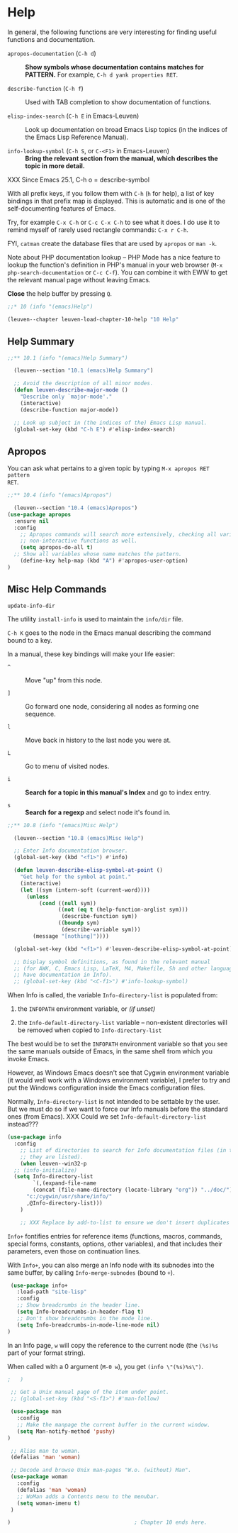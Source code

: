 * Help

In general, the following functions are very interesting for finding useful
functions and documentation.

- ~apropos-documentation~ (~C-h d~) ::
     *Show symbols whose documentation contains matches for PATTERN.*
     For example, ~C-h d yank properties RET~.

- ~describe-function~ (~C-h f~) ::
     Used with TAB completion to show documentation of functions.

- ~elisp-index-search~ (~C-h E~ in Emacs-Leuven) ::
     Look up documentation on broad Emacs Lisp topics (in the indices of the
     Emacs Lisp Reference Manual).

- ~info-lookup-symbol~ (~C-h S~, or ~C-<F1>~ in Emacs-Leuven) ::
     *Bring the relevant section from the manual, which describes the topic in
     more detail.*

XXX Since Emacs 25.1, C-h o = describe-symbol

With all prefix keys, if you follow them with ~C-h~ (~h~ for help), a list of key
bindings in that prefix map is displayed.  This is automatic and is one of the
self-documenting features of Emacs.

Try, for example ~C-x C-h~ or ~C-c C-x C-h~ to see what it does.  I do use it to
remind myself of rarely used rectangle commands: ~C-x r C-h~.

FYI, ~catman~ create the database files that are used by ~apropos~ or ~man -k~.

Note about PHP documentation lookup -- PHP Mode has a nice feature to lookup the
function's definition in PHP's manual in your web browser (~M-x
php-search-documentation~ or ~C-c C-f~).  You can combine it with EWW to get the
relevant manual page without leaving Emacs.

*Close* the help buffer by pressing ~Q~.

#+begin_src emacs-lisp
;;* 10 (info "(emacs)Help")

(leuven--chapter leuven-load-chapter-10-help "10 Help"
#+end_src

** Help Summary

#+begin_src emacs-lisp
;;** 10.1 (info "(emacs)Help Summary")

  (leuven--section "10.1 (emacs)Help Summary")

  ;; Avoid the description of all minor modes.
  (defun leuven-describe-major-mode ()
    "Describe only `major-mode'."
    (interactive)
    (describe-function major-mode))

  ;; Look up subject in (the indices of the) Emacs Lisp manual.
  (global-set-key (kbd "C-h E") #'elisp-index-search)
#+end_src

** Apropos

You can ask what pertains to a given topic by typing ~M-x apropos RET pattern
RET~.

#+begin_src emacs-lisp
  ;;** 10.4 (info "(emacs)Apropos")

    (leuven--section "10.4 (emacs)Apropos")
  (use-package apropos
    :ensure nil
    :config
      ;; Apropos commands will search more extensively, checking all variables and
      ;; non-interactive functions as well.
      (setq apropos-do-all t)
    ;; Show all variables whose name matches the pattern.
      (define-key help-map (kbd "A") #'apropos-user-option)
  )
#+end_src

** Misc Help Commands

~update-info-dir~

The utility ~install-info~ is used to maintain the =info/dir= file.

~C-h K~ goes to the node in the Emacs manual describing the command bound to
a key.

In a manual, these key bindings will make your life easier:

- ~^~ ::
     Move "up" from this node.

- ~]~ ::
     Go forward one node, considering all nodes as forming one sequence.

- ~l~ ::
     Move back in history to the last node you were at.

- ~L~ ::
     Go to menu of visited nodes.

- ~i~ ::
     *Search for a topic in this manual's Index* and go to index entry.

- ~s~ ::
     *Search for a regexp* and select node it's found in.

#+begin_src emacs-lisp
;;** 10.8 (info "(emacs)Misc Help")

  (leuven--section "10.8 (emacs)Misc Help")

  ;; Enter Info documentation browser.
  (global-set-key (kbd "<f1>") #'info)

  (defun leuven-describe-elisp-symbol-at-point ()
    "Get help for the symbol at point."
    (interactive)
    (let ((sym (intern-soft (current-word))))
      (unless
          (cond ((null sym))
                ((not (eq t (help-function-arglist sym)))
                 (describe-function sym))
                ((boundp sym)
                 (describe-variable sym)))
        (message "[nothing]"))))

  (global-set-key (kbd "<f1>") #'leuven-describe-elisp-symbol-at-point)

  ;; Display symbol definitions, as found in the relevant manual
  ;; (for AWK, C, Emacs Lisp, LaTeX, M4, Makefile, Sh and other languages that
  ;; have documentation in Info).
  ;; (global-set-key (kbd "<C-f1>") #'info-lookup-symbol)
#+end_src

When Info is called, the variable ~Info-directory-list~ is populated from:

1. the ~INFOPATH~ environment variable, or /(if unset)/

2. the ~Info-default-directory-list~ variable -- non-existent directories will be
   removed when copied to ~Info-directory-list~

The best would be to set the ~INFOPATH~ environment variable so that you see the
same manuals outside of Emacs, in the same shell from which you invoke Emacs.

However, as Windows Emacs doesn't see that Cygwin environment variable (it would
well work with a Windows environment variable), I prefer to try and put the
Windows configuration inside the Emacs configuration files.

Normally, ~Info-directory-list~ is not intended to be settable by the user. But we
must do so if we want to force our Info manuals before the standard ones (from
Emacs). XXX Could we set ~Info-default-directory-list~ instead???

#+begin_src emacs-lisp
  (use-package info
    :config
      ;; List of directories to search for Info documentation files (in the order
      ;; they are listed).
      (when leuven--win32-p
	;; (info-initialize)
	(setq Info-directory-list
	      `(,(expand-file-name
		  (concat (file-name-directory (locate-library "org")) "../doc/"))
		"c:/cygwin/usr/share/info/"
		,@Info-directory-list)))
      )

      ;; XXX Replace by add-to-list to ensure we don't insert duplicates (if Cygwin was already there).
#+end_src

~Info+~ fontifies entries for reference items (functions, macros, commands,
special forms, constants, options, other variables), and that includes their
parameters, even those on continuation lines.

With ~Info+~, you can also merge an Info node with its subnodes into the same
buffer, by calling ~Info-merge-subnodes~ (bound to ~+~).

#+begin_src emacs-lisp
    (use-package info+
      :load-path "site-lisp"
      :config
      ;; Show breadcrumbs in the header line.
      (setq Info-breadcrumbs-in-header-flag t)
      ;; Don't show breadcrumbs in the mode line.
      (setq Info-breadcrumbs-in-mode-line-mode nil)
   )
#+end_src

In an Info page, ~w~ will copy the reference to the current node (the ~(%s)%s~ part
of your format string).

When called with a 0 argument (~M-0 w~), you get ~(info \"(%s)%s\")~.

#+begin_src emacs-lisp
 ;   )
#+end_src

#+begin_src emacs-lisp
     ;; Get a Unix manual page of the item under point.
     ;; (global-set-key (kbd "<S-f1>") #'man-follow)

     (use-package man
       :config
       ;; Make the manpage the current buffer in the current window.
       (setq Man-notify-method 'pushy)
    )

     ;; Alias man to woman.
     (defalias 'man 'woman)

     ;; Decode and browse Unix man-pages "W.o. (without) Man".
     (use-package woman
       :config
       (defalias 'man 'woman)
       ;; WoMan adds a Contents menu to the menubar.
       (setq woman-imenu t)
     )
#+end_src

#+begin_src emacs-lisp
)                                       ; Chapter 10 ends here.
#+end_src

